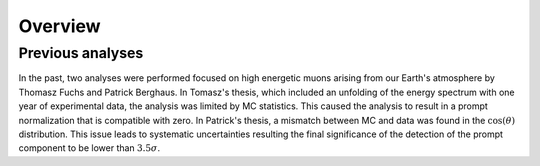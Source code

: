 Overview 
########

Previous analyses 
-----------------
In the past, two analyses were performed focused on high energetic muons arising from our Earth's atmosphere by Thomasz Fuchs and Patrick Berghaus. 
In Tomasz's thesis, which included an unfolding of the energy spectrum with one year of experimental data, the analysis was limited by MC statistics. 
This caused the analysis to result in a prompt normalization that is compatible with zero. 
In Patrick's thesis, a mismatch between MC and data was found in the :math:`\cos(\theta)` distribution. This issue leads to systematic uncertainties resulting the 
final significance of the detection of the prompt component to be lower than :math:`3.5 \sigma`.